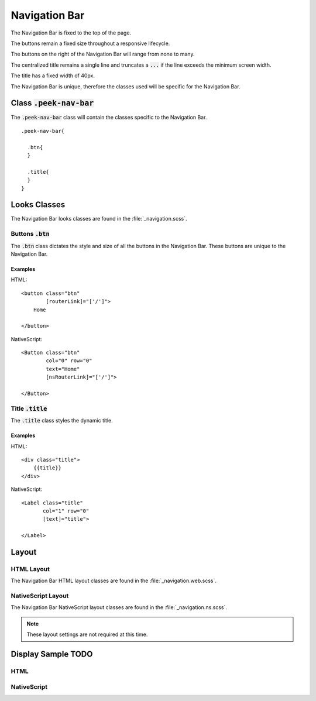 .. _navigation_bar:

==============
Navigation Bar
==============

The Navigation Bar is fixed to the top of the page.

The buttons remain a fixed size throughout a responsive lifecycle.

The buttons on the right of the Navigation Bar will range from none to many.

The centralized title remains a single line and truncates a :code:`...` if the line
exceeds the minimum screen width.

The title has a fixed width of 40px.

The Navigation Bar is unique, therefore the classes used will be specific for the
Navigation Bar.


Class :code:`.peek-nav-bar`
---------------------------

The :code:`.peek-nav-bar` class will contain the classes specific to the Navigation Bar.

::

        .peek-nav-bar{

          .btn{
          }

          .title{
          }
        }

Looks Classes
-------------

The Navigation Bar looks classes are found in the :file:`_navigation.scss`.

Buttons :code:`.btn`
````````````````````

The :code:`.btn` class dictates the style and size of all the buttons in the Navigation
Bar.  These buttons are unique to the Navigation Bar.


Examples
~~~~~~~~

HTML: ::

        <button class="btn"
                [routerLink]="['/']">
            Home

        </button>


NativeScript: ::

        <Button class="btn"
                col="0" row="0"
                text="Home"
                [nsRouterLink]="['/']">

        </Button>


Title :code:`.title`
````````````````````

The :code:`.title` class styles the dynamic title.


Examples
~~~~~~~~

HTML: ::

        <div class="title">
            {{title}}
        </div>


NativeScript: ::

        <Label class="title"
               col="1" row="0"
               [text]="title">

        </Label>


Layout
------


HTML Layout
```````````

The Navigation Bar HTML layout classes are found in the :file:`_navigation.web.scss`.


NativeScript Layout
```````````````````

The Navigation Bar NativeScript layout classes are found in the
:file:`_navigation.ns.scss`.

.. note:: These layout settings are not required at this time.


Display Sample TODO
--------------

HTML
````

.. image:: /navigation_bar/nav-bar.web.jpg
  :align: center


NativeScript
````````````

.. image:: /navigation_bar/nav-bar.ns.jpg
  :align: center
